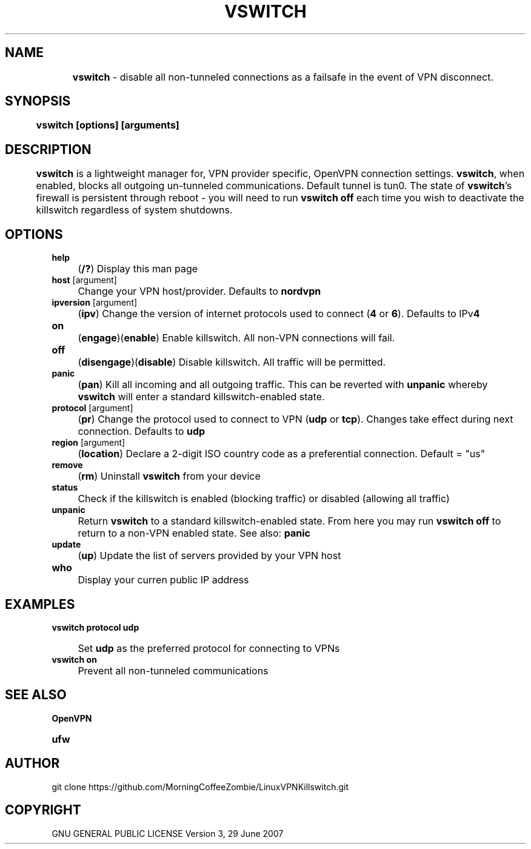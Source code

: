 .
.TH "VSWITCH" "" "November 2018" "" ""
.

.SH "NAME"
	\fBvswitch\fR - disable all non-tunneled connections as a failsafe in the event of VPN disconnect.
.
.SH "SYNOPSIS"
	\fBvswitch [options] [arguments]\fR
.
.SH "DESCRIPTION"
 	\fBvswitch\fR is a lightweight manager for, VPN provider specific, OpenVPN connection settings. \fBvswitch\fR, when enabled, blocks all outgoing un-tunneled communications. Default tunnel is tun0. The state of \fBvswitch\fR's firewall is persistent through reboot - you will need to run \fBvswitch off\fR each time you wish to deactivate the killswitch regardless of system shutdowns.


.SH "OPTIONS"
\fBhelp\fR
.IP "" 4
(\fB/?\fR) Display this man page
.TP
\fBhost\fR [argument]
.IP "" 4
Change your VPN host/provider. Defaults to \fBnordvpn\fR
.TP
\fBipversion\fR [argument]
.IP "" 4
(\fBipv\fR) Change the version of internet protocols used to connect (\fB4\fR or \fB6\fR). Defaults to IPv\fB4\fR
.TP
\fBon\fR
.IP "" 4
(\fBengage\fR)(\fBenable\fR) Enable killswitch. All non-VPN connections will fail.
.TP
\fBoff\fR
.IP "" 4
(\fBdisengage\fR)(\fBdisable\fR) Disable killswitch. All traffic will be permitted.
.TP
\fBpanic\fR
.IP "" 4
(\fBpan\fR) Kill all incoming and all outgoing traffic. This can be reverted with \fBunpanic\fR whereby \fBvswitch\fR will enter a standard killswitch-enabled state.
.TP
\fBprotocol\fR [argument]
.IP "" 4
(\fBpr\fR) Change the protocol used to connect to VPN (\fBudp\fR or \fBtcp\fR). Changes take effect during next connection. Defaults to \fBudp\fR
.TP
\fBregion\fR [argument]
.IP "" 4
(\fBlocation\fR) Declare a 2-digit ISO country code as a preferential connection. Default = "us"
.TP
\fBremove\fR
.IP "" 4
(\fBrm\fR) Uninstall \fBvswitch\fR from your device
.TP
\fBstatus\fR
.IP "" 4
Check if the killswitch is enabled (blocking traffic) or disabled (allowing all traffic)
.TP
\fBunpanic\fR
.IP "" 4
Return \fBvswitch\fR to a standard killswitch-enabled state. From here you may run \fBvswitch off\fR to return to a non-VPN enabled state. See also: \fBpanic\fR
.TP
\fBupdate\fR
.IP "" 4
(\fBup\fR) Update the list of servers provided by your VPN host
.TP
\fBwho\fR
.IP "" 4
Display your curren public IP address


.SH "EXAMPLES"
\fBvswitch protocol udp\fR
.IP "" 4
Set \fBudp\fR as the preferred protocol for connecting to VPNs
.TP
\fBvswitch on\fR
.IP "" 4
Prevent all non-tunneled communications


.
.SH "SEE ALSO"
\fBOpenVPN\fR
.TP
\fBufw\fR


.SH "AUTHOR"
   git clone https://github.com/MorningCoffeeZombie/LinuxVPNKillswitch.git
.
.SH "COPYRIGHT"
    GNU GENERAL PUBLIC LICENSE Version 3, 29 June 2007
